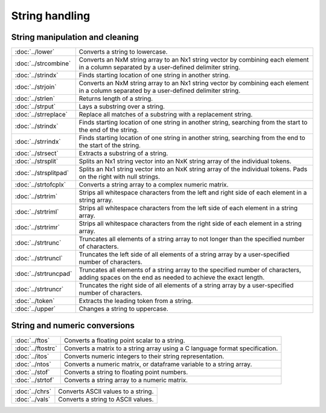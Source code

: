 
String handling
===========================

String manipulation and cleaning
--------------------------------------------

=====================             ==============================================================================
:doc:`../lower`                   Converts a string to lowercase.
:doc:`../strcombine`              Converts an NxM string array to an Nx1 string vector by combining each element in a column separated by a user-defined delimiter string.
:doc:`../strindx`                 Finds starting location of one string in another string.
:doc:`../strjoin`                 Converts an NxM string array to an Nx1 string vector by combining each element in a column separated by a user-defined delimiter string.
:doc:`../strlen`                  Returns length of a string.
:doc:`../strput`                  Lays a substring over a string.
:doc:`../strreplace`              Replace all matches of a substring with a replacement string.
:doc:`../strindx`                 Finds starting location of one string in another string, searching from the start to the end of the string.
:doc:`../strrindx`                Finds starting location of one string in another string, searching from the end to the start of the string.
:doc:`../strsect`                 Extracts a substring of a string.
:doc:`../strsplit`                Splits an Nx1 string vector into an NxK string array of the individual tokens.
:doc:`../strsplitpad`             Splits an Nx1 string vector into an NxK string array of the individual tokens. Pads on the right with null strings.
:doc:`../strtofcplx`              Converts a string array to a complex numeric matrix.
:doc:`../strtrim`                 Strips all whitespace characters from the left and right side of each element in a string array.
:doc:`../strtriml`                Strips all whitespace characters from the left side of each element in a string array.
:doc:`../strtrimr`                Strips all whitespace characters from the right side of each element in a string array.
:doc:`../strtrunc`                Truncates all elements of a string array to not longer than the specified number of characters.
:doc:`../strtruncl`               Truncates the left side of all elements of a string array by a user-specified number of characters.
:doc:`../strtruncpad`             Truncates all elements of a string array to the specified number of characters, adding spaces on the end as needed to achieve the exact length.
:doc:`../strtruncr`               Truncates the right side of all elements of a string array by a user-specified number of characters.
:doc:`../token`                   Extracts the leading token from a string.
:doc:`../upper`                   Changes a string to uppercase.
=====================             ==============================================================================

String and numeric conversions
--------------------------------------------

==================               ==============================================================================
:doc:`../ftos`                    Converts a floating point scalar to a string.
:doc:`../ftostrc`                 Converts a matrix to a string array using a C language format specification.
:doc:`../itos`                    Converts numeric integers to their string representation.
:doc:`../ntos`                    Converts a numeric matrix, or dataframe variable to a string array.
:doc:`../stof`                    Converts a string to floating point numbers.
:doc:`../strtof`                  Converts a string array to a numeric matrix.
==================               ==============================================================================


================               ==============================================================================
:doc:`../chrs`                    Converts ASCII values to a string.
:doc:`../vals`                    Converts a string to ASCII values.
================               ==============================================================================
